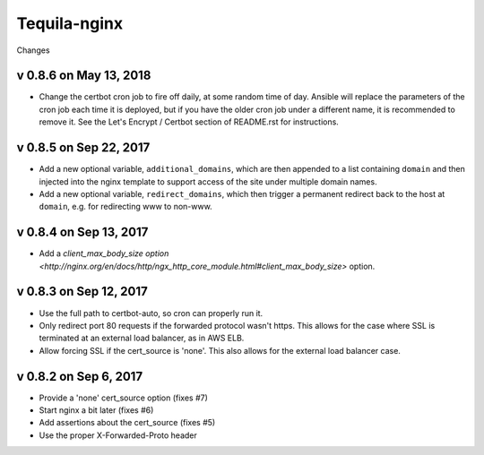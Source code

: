 Tequila-nginx
=============

Changes

v 0.8.6 on May 13, 2018
-----------------------

* Change the certbot cron job to fire off daily, at some random time
  of day.  Ansible will replace the parameters of the cron job each
  time it is deployed, but if you have the older cron job under a
  different name, it is recommended to remove it.  See the Let's
  Encrypt / Certbot section of README.rst for instructions.


v 0.8.5 on Sep 22, 2017
-----------------------

* Add a new optional variable, ``additional_domains``, which are then
  appended to a list containing ``domain`` and then injected into the
  nginx template to support access of the site under multiple domain
  names.

* Add a new optional variable, ``redirect_domains``, which then
  trigger a permanent redirect back to the host at ``domain``,
  e.g. for redirecting www to non-www.


v 0.8.4 on Sep 13, 2017
-----------------------

* Add a `client_max_body_size option <http://nginx.org/en/docs/http/ngx_http_core_module.html#client_max_body_size>` option.


v 0.8.3 on Sep 12, 2017
-----------------------

* Use the full path to certbot-auto, so cron can properly run it.

* Only redirect port 80 requests if the forwarded protocol wasn't
  https.  This allows for the case where SSL is terminated at an
  external load balancer, as in AWS ELB.

* Allow forcing SSL if the cert_source is 'none'.  This also allows
  for the external load balancer case.


v 0.8.2 on Sep 6, 2017
----------------------

* Provide a 'none' cert_source option (fixes #7)

* Start nginx a bit later (fixes #6)

* Add assertions about the cert_source (fixes #5)

* Use the proper X-Forwarded-Proto header
